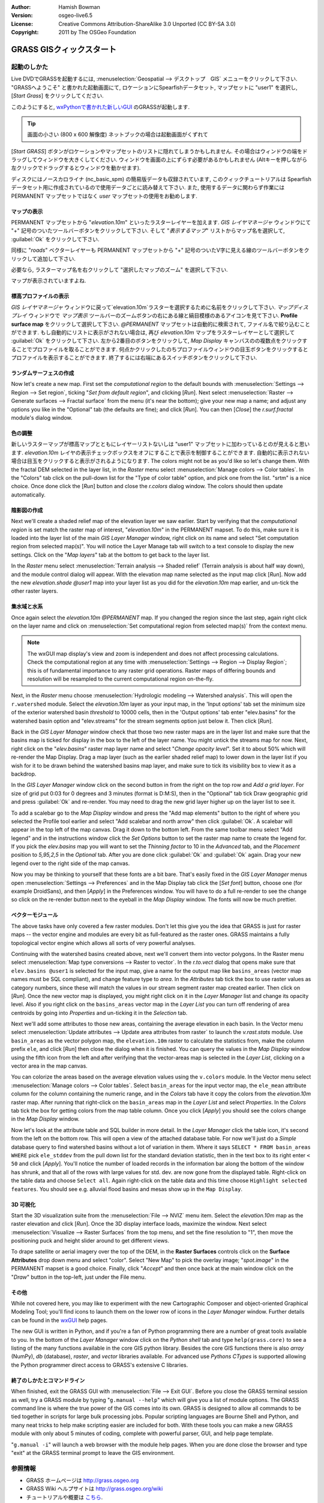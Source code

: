 :Author: Hamish Bowman
:Version: osgeo-live6.5
:License: Creative Commons Attribution-ShareAlike 3.0 Unported  (CC BY-SA 3.0)
:Copyright: 2011 by The OSGeo Foundation

.. image:: ../../images/project_logos/logo-GRASS.png
  :scale: 100 %
  :alt: project logo
  :align: right
  :target: http://grass.osgeo.org


********************************************************************************
GRASS GISクィックスタート
********************************************************************************

起動のしかた
================================================================================

.. author's note: Location now focusing on Spearfish as there wasn't
 enough disc space for the full NC dataset.

Live DVDでGRASSを起動するには, :menuselection:`Geospatial --> デスクトップ　GIS` メニューをクリックして下さい.
"GRASSへようこそ" と書かれた起動画面にて, ロケーションにSpearfishデータセット, マップセットに "user1" を選択し,
[*Start Grass*] をクリックしてください.

.. image:: ../../images/screenshots/800x600/grass-startup.png
  :scale: 60 %
  :alt: screenshot
  :align: right

このようにすると, `wxPythonで書かれた新しいGUI <../../grass/wxGUI.html>`_ のGRASSが起動します.

.. tip::  画面の小さい (800 x 600 解像度) ネットブックの場合は起動画面がくずれて
[*Start GRASS*] ボタンがロケーションやマップセットのリストに隠れてしまうかもしれません.
その場合はウィンドウの端をドラッグしてウィンドウを大きくしてください.
ウィンドウを画面の上にずらす必要があるかもしれません
(Altキーを押しながら左クリックでドラッグするとウィンドウを動かせます).

ディスクにはノースカロライナ (nc_basic_spm) の簡易版データも収録されています, このクィックチュートリアルは
Spearfish データセット用に作成されているので使用データごとに読み替えて下さい.
また, 使用するデータに関わらず作業には PERMANENT マップセットではなく `user` マップセットの使用をお勧めします.


マップの表示
~~~~~~~~~~~~~~~~~~~~~~~~~~~~~~~~~~~~~~~~~~~~~~~~~~~~~~~~~~~~~~~~~~~~~~~~~~~~~~~~

.. image:: ../../images/screenshots/800x600/grass-layerman.png
  :scale: 50 %
  :alt: screenshot
  :align: left

PERMANENT マップセットから "`elevation.10m`" といったラスターレイヤーを加えます.
`GIS レイヤマネージャ` ウィンドウにて "+" 記号のついたツールバーボタンをクリックして下さい.
そして "*表示するマップ*" リストからマップ名を選択して, :guilabel:`Ok` をクリックして下さい.

同様に "`roads`" ベクターレイヤーも PERMANENT マップセットから
"+" 記号のついたV字に見える線のツールバーボタンをクリックして追加して下さい.

必要なら, ラスターマップ名を右クリックして "選択したマップのズーム" を選択して下さい.

マップが表示されていますよね.


標高プロファイルの表示
~~~~~~~~~~~~~~~~~~~~~~~~~~~~~~~~~~~~~~~~~~~~~~~~~~~~~~~~~~~~~~~~~~~~~~~~~~~~~~~~

.. image:: ../../images/screenshots/800x600/grass-profile.png
  :scale: 50 %
  :alt: screenshot
  :align: right

`GIS レイヤマネージャ` ウィンドウに戻って`elevation.10m`ラスターを選択するために名前をクリックして下さい.
`マップディスプレイ` ウィンドウで `マップ表示` ツールバーのズームボタンの右にある線と縞目模様のあるアイコンを見て下さい.
**Profile surface map** をクリックして選択して下さい.
`@PERMANENT` マップセットは自動的に検索されて, ファイル名で絞り込むことができます.
もし自動的にリストに表示がされない場合は, 再び `elevation.10m` マップをラスターレイヤーとして選択して
:guilabel:`Ok` をクリックして下さい.
左から2番目のボタンをクリックして, `Map Display` キャンバスのの複数点をクリックすることでプロファイルを取ることができます.
何点かクリックしたのちプロファイルウィンドウの目玉ボタンをクリックするとプロファイルを表示することができます.
終了するには右端にあるスイッチボタンをクリックして下さい.

ランダムサーフェスの作成
~~~~~~~~~~~~~~~~~~~~~~~~~~~~~~~~~~~~~~~~~~~~~~~~~~~~~~~~~~~~~~~~~~~~~~~~~~~~~~~~

.. HB comment: this quickstart is getting kinda long, maybe retire this section.

Now let's create a new map. First set the *computational region* to the default
bounds with :menuselection:`Settings --> Region --> Set region`, ticking
"*Set from default region*", and clicking [*Run*].
Next select :menuselection:`Raster --> Generate surfaces --> Fractal surface` from
the menu (it's near the bottom);
give your new map a name; and adjust any options you like in the "Optional"
tab (the defaults are fine); and click [*Run*]. You can then [*Close*] the
*r.surf.fractal* module's dialog window.

.. image:: ../../images/screenshots/800x600/grass-fractal.png
  :scale: 50 %
  :alt: screenshot
  :align: right

色の調整
~~~~~~~~~~~~~~~~~~~~~~~~~~~~~~~~~~~~~~~~~~~~~~~~~~~~~~~~~~~~~~~~~~~~~~~~~~~~~~~~

新しいラスターマップが標高マップとともにレイヤーリストないしは "user1" マップセットに加わっているとのが見えると思います.
`elevation.10m` レイヤの表示チェックボックスをオフにすることで表示を制御することができます.
自動的に表示されない場合は目玉をクリックすると表示がされるようになります.
The colors might not be as you'd like so let's change them. With the
fractal DEM selected in the layer list, in the
`Raster` menu select :menuselection:`Manage colors --> Color tables`.
In the "Colors" tab click on the pull-down list for the "Type of color
table" option, and pick one from the list. "srtm" is a nice choice. Once
done click the [*Run*] button and close the *r.colors* dialog window.
The colors should then update automatically.

陰影図の作成
~~~~~~~~~~~~~~~~~~~~~~~~~~~~~~~~~~~~~~~~~~~~~~~~~~~~~~~~~~~~~~~~~~~~~~~~~~~~~~~~

.. image:: ../../images/screenshots/800x600/grass-shadedrelief.png
  :scale: 50 %
  :alt: screenshot
  :align: right

Next we'll create a shaded relief map of the elevation layer we saw
earlier. Start by verifying that the *computational region* is set match
the raster map of interest, "`elevation.10m`" in the PERMANENT mapset. To
do this, make sure it is loaded into the layer list of the main `GIS Layer
Manager` window, right click on its name and select "Set computation region
from selected map(s)". You will notice the Layer Manage tab will switch to
a text console to display the new settings. Click on the "*Map layers*" tab
at the bottom to get back to the layer list.

In the `Raster` menu select :menuselection:`Terrain analysis --> Shaded
relief` (Terrain analysis is about half way down), and the module control
dialog will appear. With the elevation map name selected as the input map
click [*Run*]. Now add the new `elevation.shade` *@user1* map into your
layer list as you did for the `elevation.10m` map earlier, and un-tick the
other raster layers.

集水域と水系
~~~~~~~~~~~~~~~~~~~~~~~~~~~~~~~~~~~~~~~~~~~~~~~~~~~~~~~~~~~~~~~~~~~~~~~~~~~~~~~~

Once again select the `elevation.10m` *@PERMANENT* map. If you changed the
region since the last step, again right click on the layer name and click
on :menuselection:`Set computational region from selected map(s)` from the
context menu.

.. note:: The wxGUI map display's view and zoom is independent and does not affect processing calculations. Check the computational region at any time with :menuselection:`Settings --> Region --> Display Region`; this is of fundamental importance to any raster grid operations. Raster maps of differing bounds and resolution will be resampled to the current computational region on-the-fly.

Next, in the `Raster` menu
choose :menuselection:`Hydrologic modeling --> Watershed analysis`. This
will open the ``r.watershed`` module. Select the `elevation.10m` layer as your
input map, in the 'Input options' tab set the minimum size of the exterior
watershed basin *threshold* to
10000 cells, then in the 'Output options' tab enter "elev.basins" for the
watershed basin option and "elev.streams" for the stream segments option
just below it. Then click [*Run*].

Back in the `GIS Layer Manager` window check that those two new raster maps are 
in the layer list and make sure that the basins map is ticked for display in
the box to the left of the layer name. You might untick the streams map for now.
Next, right click on the "`elev.basins`" raster map layer name and
select "`Change opacity level`". Set it to about 50% which will re-render the
Map Display. Drag a map layer (such as the earlier shaded relief map) to
lower down in the layer list if you wish for it to be drawn behind the watershed
basins map layer, and make sure to tick its visibility box to view it as a backdrop.

.. image:: ../../images/screenshots/800x600/grass-watersheds.png
  :scale: 50 %
  :alt: screenshot
  :align: left

In the `GIS Layer Manager` window click on the second button in from the right
on the top row and `Add a grid layer`. For size of grid put 0:03 for 0 degrees and
3 minutes (format is D:M:S), then in the "Optional" tab tick Draw geographic
grid and press :guilabel:`Ok` and re-render. You may need to drag the new grid layer
higher up on the layer list to see it.

To add a scalebar go to the `Map Display` window and press the "Add
map elements" button to the right of where you selected the Profile tool
earlier and select "Add scalebar and north arrow" then click :guilabel:`Ok`.
A scalebar will appear in the top left of the map canvas.
Drag it down to the bottom left. From the same toolbar menu select
"Add legend" and in the instructions window click the `Set Options`
button to set the raster map name to create the legend for. If you
pick the `elev.basins` map you will want to set the *Thinning factor* to
10 in the `Advanced` tab, and the *Placement* position to `5,95,2,5` in
the `Optional` tab. After you are done click :guilabel:`Ok` and :guilabel:`Ok` again.
Drag your new legend over to the right side of the map canvas.

Now you may be thinking to yourself that these fonts are a bit bare.
That's easily fixed in the `GIS Layer Manager` menus
open :menuselection:`Settings --> Preferences` and in the Map Display
tab click the [*Set font*] button, choose
one (for example DroidSans), and then [*Apply*] in the Preferences window. You will
have to do a full re-render to see the change so click on the re-render button
next to the eyeball in the `Map Display` window. The fonts will now be much prettier.

ベクターモジュール
~~~~~~~~~~~~~~~~~~~~~~~~~~~~~~~~~~~~~~~~~~~~~~~~~~~~~~~~~~~~~~~~~~~~~~~~~~~~~~~~
 
The above tasks have only covered a few raster modules. Don't let this
give you the idea that GRASS is just for raster maps -- the vector engine
and modules are every bit as full-featured as the raster ones. GRASS
maintains a fully topological vector engine which allows all sorts
of very powerful analyses.

.. image:: ../../images/screenshots/1024x768/grass-vectattrib.png
  :scale: 30 %
  :alt: screenshot
  :align: right

Continuing with the watershed basins created above, next we'll convert
them into vector polygons. In the Raster menu select :menuselection:`Map type conversions --> Raster to vector`.
In the `r.to.vect` dialog that opens make sure that ``elev.basins @user1`` is
selected for the input map, give a name for the output map like ``basins_areas``
(vector map names must be SQL compliant), and change feature type to `area`.
In the `Attributes` tab tick the box to use raster values as category numbers,
since these will match the values in our stream segment raster map created
earlier. Then click on [*Run*]. Once the new vector map is displayed, you
might right click on it in the `Layer Manager` list and change its opacity
level. Also if you right click on the ``basins_areas`` vector map in the
`Layer List` you can turn off rendering of area centroids by going into
`Properties` and un-ticking it in the `Selection` tab.

Next we'll add some attributes to those new areas, containing the average
elevation in each basin. In the Vector menu select :menuselection:`Update attributes --> Update area attributes from raster`
to launch the *v.rast.stats* module. Use ``basin_areas`` as the vector
polygon map, the ``elevation.10m`` raster to calculate the statistics from,
make the column prefix ``ele``, and click [*Run*] then close the dialog when
it is finished. You can query the values in the `Map Display` window using
the fifth icon from the left and after verifying that the vector-areas map
is selected in the `Layer List`, clicking on a vector area in the map canvas.

You can colorize the areas based on the average elevation values using the
``v.colors`` module. In the Vector menu select :menuselection:`Manage colors --> Color tables`.
Select ``basin_areas`` for the input vector map, the ``ele_mean`` attribute
column for the column containing the numeric range, and in the `Colors` tab
have it copy the colors from the `elevation.10m` raster map. After running that
right-click on the ``basin_areas`` map in the `Layer List` and select `Properties`.
In the `Colors` tab tick the box for getting colors from the map table column.
Once you click [*Apply*] you should see the colors change in the `Map Display`
window.

Now let's look at the attribute table and SQL builder in more detail. In the
`Layer Manager` click the table icon, it's second from the left on the bottom
row. This will open a view of the attached database table. For now we'll just
do a *Simple* database query to find watershed basins without a lot of variation
in them. Where it says ``SELECT * FROM basin_areas WHERE`` pick ``ele_stddev``
from the pull down list for the standard deviation statistic, then in the
text box to its right enter ``< 50`` and click [*Apply*]. You'll notice the
number of loaded records in the information bar along the bottom of the window
has shrunk, and that all of the rows with large values for std. dev. are now
gone from the displayed table. Right-click on the table data and choose
``Select all``. Again right-click on the table data and this time choose
``Highlight selected features``. You should see e.g. alluvial flood basins
and mesas show up in the ``Map Display``.

3D 可視化
~~~~~~~~~~~~~~~~~~~~~~~~~~~~~~~~~~~~~~~~~~~~~~~~~~~~~~~~~~~~~~~~~~~~~~~~~~~~~~~~

.. image:: ../../images/screenshots/1024x768/grass-nviz.png
  :scale: 30 %
  :alt: screenshot
  :align: right

Start the 3D visualization suite from the :menuselection:`File --> NVIZ`
menu item. Select the `elevation.10m` map as the raster elevation and
click [*Run*].
Once the 3D display interface loads, maximize the window.
Next select :menuselection:`Visualize --> Raster Surfaces` from the top menu,
and set the fine resolution to "1", then move the positioning puck and height
slider around to get different views.

To drape satellite or aerial imagery over the top of the DEM, in the
**Raster Surfaces** controls click on the **Surface Attributes**
drop down menu and select "color". Select "New Map" to pick the overlay
image; "`spot.image`" in the PERMANENT mapset is a good choice.
Finally, click "*Accept*" and then once back at the main window click on
the "*Draw*" button in the top-left, just under the File menu.

その他
~~~~~~~~~~~~~~~~~~~~~~~~~~~~~~~~~~~~~~~~~~~~~~~~~~~~~~~~~~~~~~~~~~~~~~~~~~~~~~~~

While not covered here, you may like to experiment with the new
Cartographic Composer and object-oriented Graphical Modeling Tool;
you'll find icons to launch them on the lower row of icons in the
`Layer Manager` window. Further details can be found in
the `wxGUI <../../grass/wxGUI.html>`_ help pages.

The new GUI is written in Python, and if you're a fan of Python programming
there are a number of great tools available to you. In the bottom of the
`Layer Manager` window click on the `Python shell` tab and
type ``help(grass.core)`` to see a listing of the many functions available
in the core GIS python library. Besides the core GIS functions there is
also `array` (NumPy), `db` (database), `raster`, and `vector` libraries
available. For advanced use `Pythons CTypes` is supported allowing the
Python programmer direct access to GRASS's extensive C libraries.

終了のしかたとコマンドライン
~~~~~~~~~~~~~~~~~~~~~~~~~~~~~~~~~~~~~~~~~~~~~~~~~~~~~~~~~~~~~~~~~~~~~~~~~~~~~~~~

When finished, exit the GRASS GUI with :menuselection:`File --> Exit GUI`.
Before you close the GRASS terminal session as well, try a GRASS
module by typing "``g.manual --help``" which will give you a list
of module options. The GRASS command line is where the true power of
the GIS comes into its own. GRASS is designed to allow all commands
to be tied together in scripts for large bulk processing jobs. Popular
scripting languages are Bourne Shell and Python, and many neat tricks
to help make scripting easier are included for both. With these tools
you can make a new GRASS module with only about 5 minutes of coding,
complete with powerful parser, GUI, and help page template.

"``g.manual -i``" will launch a web browser with the module help pages.
When you are done close the browser and type "exit" at the GRASS terminal
prompt to leave the GIS environment.

参照情報
================================================================================
* GRASS ホームページは `http://grass.osgeo.org <http://grass.osgeo.org>`_
* GRASS Wiki ヘルプサイトは `http://grass.osgeo.org/wiki <http://grass.osgeo.org/wiki>`_
* チュートリアルや概要は `こちら <http://grass.osgeo.org/wiki/GRASS_Help#Getting_Started>`_.
* GUIメニューと`GRASS モジュール概要 <http://grass.osgeo.org/gdp/grassmanuals/grass64_module_list.pdf>`_. (`HTML 版 <http://grass.osgeo.org/gdp/grassmanuals/grass64_module_list.html>`_)
* もし 400 個の GRASS モジュールでも物足りない場合は第三者により開発されたアドオンもあります
  `http://grass.osgeo.org/wiki/AddOns <http://grass.osgeo.org/wiki/AddOns>`_
